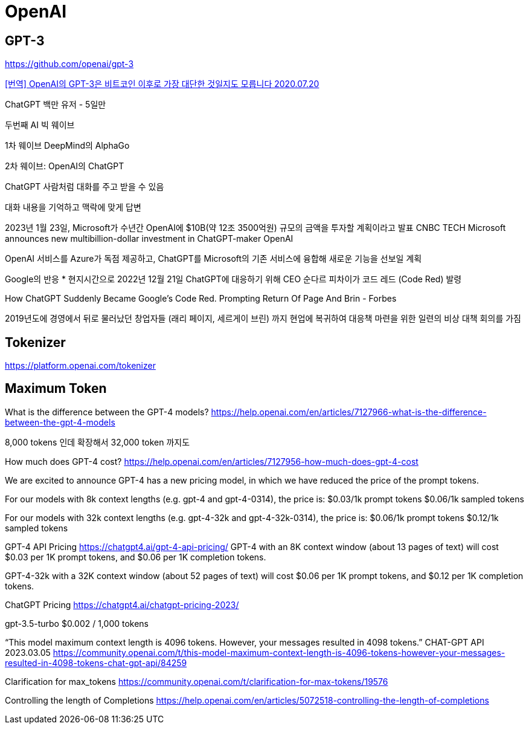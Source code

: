 = OpenAI

== GPT-3
https://github.com/openai/gpt-3


https://gigglehd.com/gg/lifetech/7817405[[번역\] OpenAI의 GPT-3은 비트코인 이후로 가장 대단한 것일지도 모릅니다 2020.07.20]



ChatGPT 백만 유저 - 5일만

두번째 AI 빅 웨이브

1차 웨이브
DeepMind의 AlphaGo

2차 웨이브: OpenAI의 ChatGPT

ChatGPT
사람처럼 대화를 주고 받을 수 있음

대화 내용을 기억하고 맥락에 맞게 답변


2023년 1월 23일, Microsoft가 수년간 OpenAI에 $10B(약 12조 3500억원) 규모의 금액을 투자할 계획이라고 발표
CNBC TECH Microsoft announces new multibillion-dollar investment in ChatGPT-maker OpenAI

OpenAI 서비스를 Azure가 독점 제공하고, ChatGPT를 Microsoft의 기존 서비스에 융합해 새로운 기능을 선보일 계획

Google의 반응
* 현지시간으로 2022년 12월 21일 ChatGPT에 대응하기 위해 CEO 순다르 피차이가 코드 레드 (Code Red) 발령

How ChatGPT Suddenly Became Google's Code Red. Prompting Return Of Page And Brin - Forbes

2019년도에 경영에서 뒤로 물러났던 창업자들 (래리 페이지, 세르게이 브린) 까지 현업에 복귀하여 대응책 마련을 위한 일련의 비상 대책 회의를 가짐



== Tokenizer
https://platform.openai.com/tokenizer


== Maximum Token

What is the difference between the GPT-4 models?
https://help.openai.com/en/articles/7127966-what-is-the-difference-between-the-gpt-4-models

8,000 tokens 인데 확장해서 32,000 token 까지도

How much does GPT-4 cost?
https://help.openai.com/en/articles/7127956-how-much-does-gpt-4-cost

We are excited to announce GPT-4 has a new pricing model, in which we have reduced the price of the prompt tokens.

For our models with 8k context lengths (e.g. gpt-4 and gpt-4-0314), the price is:
$0.03/1k prompt tokens
$0.06/1k sampled tokens

For our models with 32k context lengths (e.g. gpt-4-32k and gpt-4-32k-0314), the price is:
$0.06/1k prompt tokens
$0.12/1k sampled tokens

GPT-4 API Pricing
https://chatgpt4.ai/gpt-4-api-pricing/
GPT-4 with an 8K context window (about 13 pages of text) will cost $0.03 per 1K prompt tokens, and $0.06 per 1K completion tokens.

GPT-4-32k with a 32K context window (about 52 pages of text) will cost $0.06 per 1K prompt tokens, and $0.12 per 1K completion tokens.

ChatGPT Pricing
https://chatgpt4.ai/chatgpt-pricing-2023/

gpt-3.5-turbo	$0.002 / 1,000 tokens



“This model maximum context length is 4096 tokens. However, your messages resulted in 4098 tokens.” CHAT-GPT API 2023.03.05
https://community.openai.com/t/this-model-maximum-context-length-is-4096-tokens-however-your-messages-resulted-in-4098-tokens-chat-gpt-api/84259

Clarification for max_tokens
https://community.openai.com/t/clarification-for-max-tokens/19576


Controlling the length of Completions
https://help.openai.com/en/articles/5072518-controlling-the-length-of-completions
